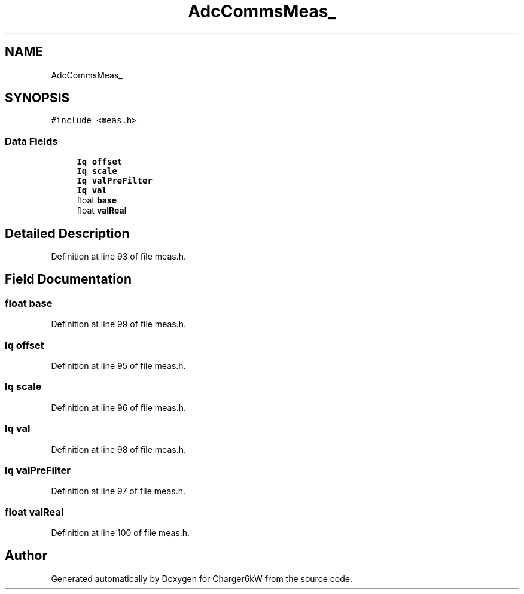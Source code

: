 .TH "AdcCommsMeas_" 3 "Thu Nov 26 2020" "Version 9" "Charger6kW" \" -*- nroff -*-
.ad l
.nh
.SH NAME
AdcCommsMeas_
.SH SYNOPSIS
.br
.PP
.PP
\fC#include <meas\&.h>\fP
.SS "Data Fields"

.in +1c
.ti -1c
.RI "\fBIq\fP \fBoffset\fP"
.br
.ti -1c
.RI "\fBIq\fP \fBscale\fP"
.br
.ti -1c
.RI "\fBIq\fP \fBvalPreFilter\fP"
.br
.ti -1c
.RI "\fBIq\fP \fBval\fP"
.br
.ti -1c
.RI "float \fBbase\fP"
.br
.ti -1c
.RI "float \fBvalReal\fP"
.br
.in -1c
.SH "Detailed Description"
.PP 
Definition at line 93 of file meas\&.h\&.
.SH "Field Documentation"
.PP 
.SS "float base"

.PP
Definition at line 99 of file meas\&.h\&.
.SS "\fBIq\fP offset"

.PP
Definition at line 95 of file meas\&.h\&.
.SS "\fBIq\fP scale"

.PP
Definition at line 96 of file meas\&.h\&.
.SS "\fBIq\fP val"

.PP
Definition at line 98 of file meas\&.h\&.
.SS "\fBIq\fP valPreFilter"

.PP
Definition at line 97 of file meas\&.h\&.
.SS "float valReal"

.PP
Definition at line 100 of file meas\&.h\&.

.SH "Author"
.PP 
Generated automatically by Doxygen for Charger6kW from the source code\&.
